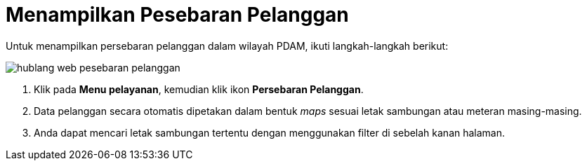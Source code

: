 = Menampilkan Pesebaran Pelanggan

Untuk menampilkan persebaran pelanggan dalam wilayah PDAM, ikuti langkah-langkah berikut: 

image::../images-hublang-web/hublang-web-pesebaran-pelanggan.png[align="center"]

1. Klik pada *Menu pelayanan*, kemudian klik ikon *Persebaran Pelanggan*. 
2. Data pelanggan secara otomatis dipetakan dalam bentuk _maps_ sesuai letak sambungan atau meteran masing-masing.
3. Anda dapat mencari letak sambungan tertentu dengan menggunakan filter di sebelah kanan halaman.